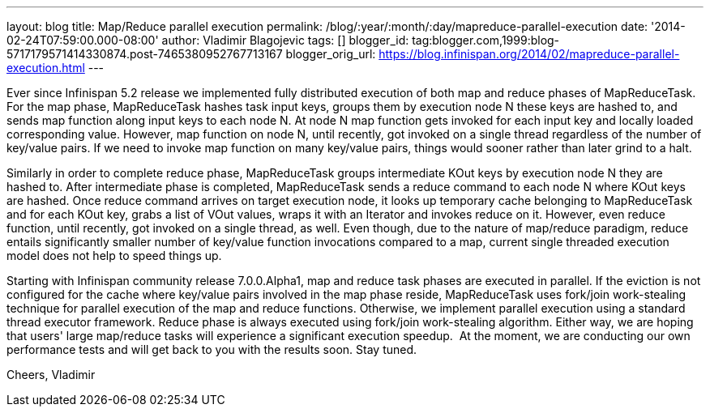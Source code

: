 ---
layout: blog
title: Map/Reduce parallel execution
permalink: /blog/:year/:month/:day/mapreduce-parallel-execution
date: '2014-02-24T07:59:00.000-08:00'
author: Vladimir Blagojevic
tags: []
blogger_id: tag:blogger.com,1999:blog-5717179571414330874.post-7465380952767713167
blogger_orig_url: https://blog.infinispan.org/2014/02/mapreduce-parallel-execution.html
---

Ever since Infinispan 5.2 release we implemented fully distributed
execution of both map and reduce phases of MapReduceTask. For the map
phase, MapReduceTask hashes task input keys, groups them by execution
node N these keys are hashed to, and sends map function along input keys
to each node N. At node N map function gets invoked for each input key
and locally loaded corresponding value. However, map function on node N,
until recently, got invoked on a single thread regardless of the number
of key/value pairs. If we need to invoke map function on many key/value
pairs, things would sooner rather than later grind to a halt.

Similarly in order to complete reduce phase, MapReduceTask groups
intermediate KOut keys by execution node N they are hashed to. After
intermediate phase is completed, MapReduceTask sends a reduce command to
each node N where KOut keys are hashed. Once reduce command arrives on
target execution node, it looks up temporary cache belonging to
MapReduceTask and for each KOut key, grabs a list of VOut values, wraps
it with an Iterator and invokes reduce on it. However, even reduce
function, until recently, got invoked on a single thread, as well. Even
though, due to the nature of map/reduce paradigm, reduce entails
significantly smaller number of key/value function invocations compared
to a map, current single threaded execution model does not help to speed
things up.

Starting with Infinispan community release 7.0.0.Alpha1, map and reduce
task phases are executed in parallel. If the eviction is not configured
for the cache where key/value pairs involved in the map phase reside,
MapReduceTask uses fork/join work-stealing technique for parallel
execution of the map and reduce functions. Otherwise, we implement
parallel execution using a standard thread executor framework. Reduce
phase is always executed using fork/join work-stealing algorithm. Either
way, we are hoping that users' large map/reduce tasks will experience a
significant execution speedup.  At the moment, we are conducting our own
performance tests and will get back to you with the results soon. Stay
tuned.

Cheers,
Vladimir
